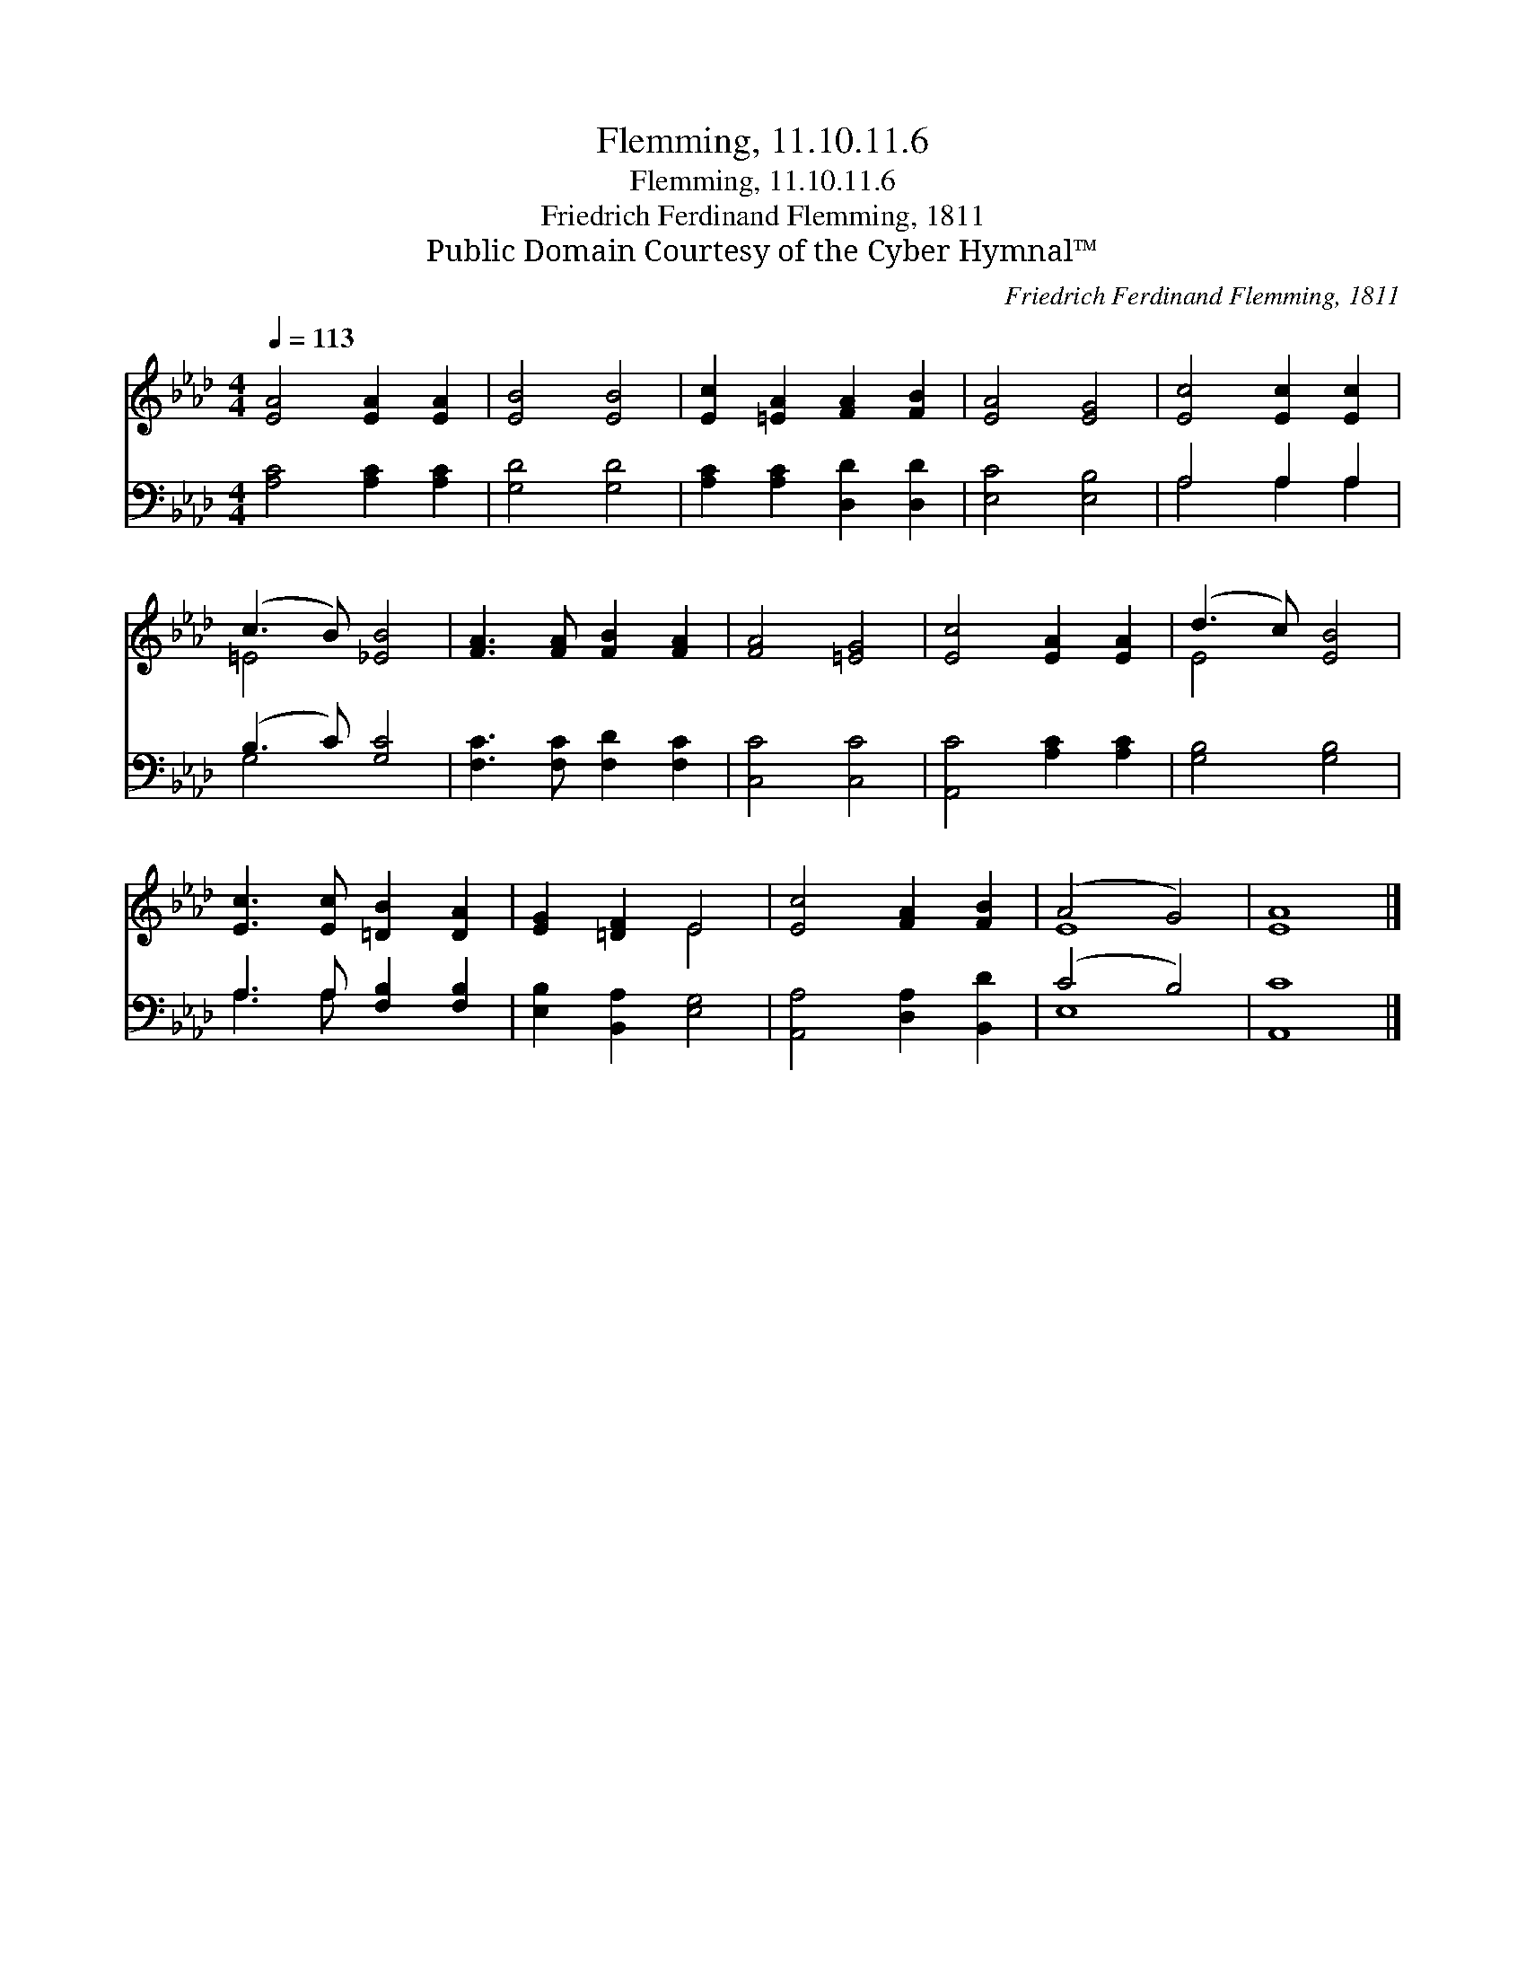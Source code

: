 X:1
T:Flemming, 11.10.11.6
T:Flemming, 11.10.11.6
T:Friedrich Ferdinand Flemming, 1811
T:Public Domain Courtesy of the Cyber Hymnal™
C:Friedrich Ferdinand Flemming, 1811
Z:Public Domain
Z:Courtesy of the Cyber Hymnal™
%%score ( 1 2 ) ( 3 4 )
L:1/8
Q:1/4=113
M:4/4
K:Ab
V:1 treble 
V:2 treble 
V:3 bass 
V:4 bass 
V:1
 [EA]4 [EA]2 [EA]2 | [EB]4 [EB]4 | [Ec]2 [=EA]2 [FA]2 [FB]2 | [EA]4 [EG]4 | [Ec]4 [Ec]2 [Ec]2 | %5
 (c3 B) [_EB]4 | [FA]3 [FA] [FB]2 [FA]2 | [FA]4 [=EG]4 | [Ec]4 [EA]2 [EA]2 | (d3 c) [EB]4 | %10
 [Ec]3 [Ec] [=DB]2 [DA]2 | [EG]2 [=DF]2 E4 | [Ec]4 [FA]2 [FB]2 | (A4 G4) | [EA]8 |] %15
V:2
 x8 | x8 | x8 | x8 | x8 | =E4 x4 | x8 | x8 | x8 | E4 x4 | x8 | x4 E4 | x8 | E8 | x8 |] %15
V:3
 [A,C]4 [A,C]2 [A,C]2 | [G,D]4 [G,D]4 | [A,C]2 [A,C]2 [D,D]2 [D,D]2 | [E,C]4 [E,B,]4 | %4
 A,4 A,2 A,2 | (B,3 C) [G,C]4 | [F,C]3 [F,C] [F,D]2 [F,C]2 | [C,C]4 [C,C]4 | %8
 [A,,C]4 [A,C]2 [A,C]2 | [G,B,]4 [G,B,]4 | A,3 A, [F,B,]2 [F,B,]2 | [E,B,]2 [B,,A,]2 [E,G,]4 | %12
 [A,,A,]4 [D,A,]2 [B,,D]2 | (C4 B,4) | [A,,C]8 |] %15
V:4
 x8 | x8 | x8 | x8 | A,4 A,2 A,2 | G,4 x4 | x8 | x8 | x8 | x8 | A,3 A, x4 | x8 | x8 | E,8 | x8 |] %15

